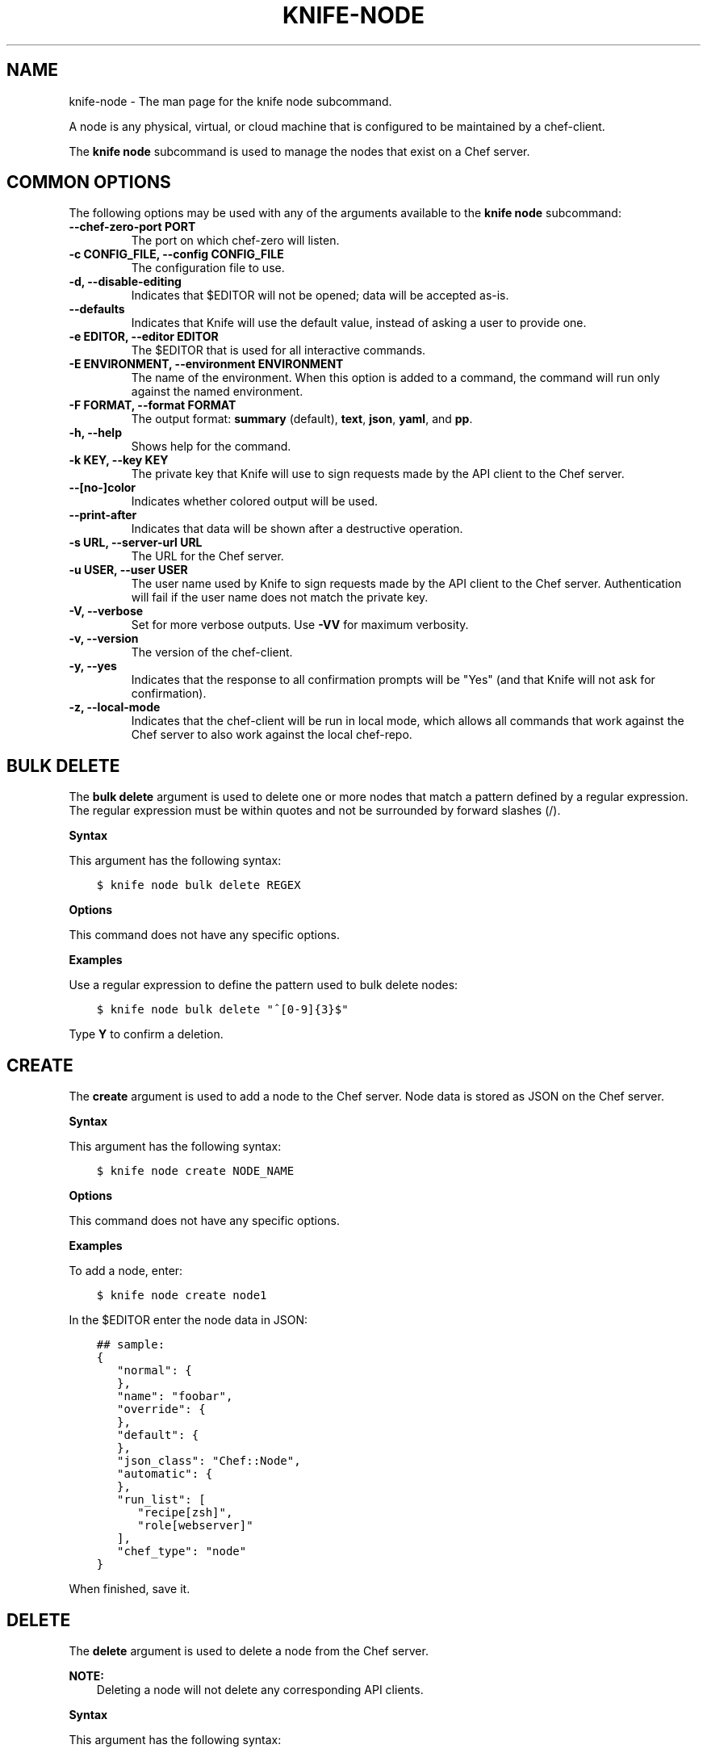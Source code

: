 .\" Man page generated from reStructuredText.
.
.TH "KNIFE-NODE" "1" "Chef 11.12.0" "" "knife node"
.SH NAME
knife-node \- The man page for the knife node subcommand.
.
.nr rst2man-indent-level 0
.
.de1 rstReportMargin
\\$1 \\n[an-margin]
level \\n[rst2man-indent-level]
level margin: \\n[rst2man-indent\\n[rst2man-indent-level]]
-
\\n[rst2man-indent0]
\\n[rst2man-indent1]
\\n[rst2man-indent2]
..
.de1 INDENT
.\" .rstReportMargin pre:
. RS \\$1
. nr rst2man-indent\\n[rst2man-indent-level] \\n[an-margin]
. nr rst2man-indent-level +1
.\" .rstReportMargin post:
..
.de UNINDENT
. RE
.\" indent \\n[an-margin]
.\" old: \\n[rst2man-indent\\n[rst2man-indent-level]]
.nr rst2man-indent-level -1
.\" new: \\n[rst2man-indent\\n[rst2man-indent-level]]
.in \\n[rst2man-indent\\n[rst2man-indent-level]]u
..
.sp
A node is any physical, virtual, or cloud machine that is configured to be maintained by a chef\-client\&.
.sp
The \fBknife node\fP subcommand is used to manage the nodes that exist on a Chef server\&.
.SH COMMON OPTIONS
.sp
The following options may be used with any of the arguments available to the \fBknife node\fP subcommand:
.INDENT 0.0
.TP
.B \fB\-\-chef\-zero\-port PORT\fP
The port on which chef\-zero will listen.
.TP
.B \fB\-c CONFIG_FILE\fP, \fB\-\-config CONFIG_FILE\fP
The configuration file to use.
.TP
.B \fB\-d\fP, \fB\-\-disable\-editing\fP
Indicates that $EDITOR will not be opened; data will be accepted as\-is.
.TP
.B \fB\-\-defaults\fP
Indicates that Knife will use the default value, instead of asking a user to provide one.
.TP
.B \fB\-e EDITOR\fP, \fB\-\-editor EDITOR\fP
The $EDITOR that is used for all interactive commands.
.TP
.B \fB\-E ENVIRONMENT\fP, \fB\-\-environment ENVIRONMENT\fP
The name of the environment. When this option is added to a command, the command will run only against the named environment.
.TP
.B \fB\-F FORMAT\fP, \fB\-\-format FORMAT\fP
The output format: \fBsummary\fP (default), \fBtext\fP, \fBjson\fP, \fByaml\fP, and \fBpp\fP\&.
.TP
.B \fB\-h\fP, \fB\-\-help\fP
Shows help for the command.
.TP
.B \fB\-k KEY\fP, \fB\-\-key KEY\fP
The private key that Knife will use to sign requests made by the API client to the Chef server\&.
.TP
.B \fB\-\-[no\-]color\fP
Indicates whether colored output will be used.
.TP
.B \fB\-\-print\-after\fP
Indicates that data will be shown after a destructive operation.
.TP
.B \fB\-s URL\fP, \fB\-\-server\-url URL\fP
The URL for the Chef server\&.
.TP
.B \fB\-u USER\fP, \fB\-\-user USER\fP
The user name used by Knife to sign requests made by the API client to the Chef server\&. Authentication will fail if the user name does not match the private key.
.TP
.B \fB\-V\fP, \fB\-\-verbose\fP
Set for more verbose outputs. Use \fB\-VV\fP for maximum verbosity.
.TP
.B \fB\-v\fP, \fB\-\-version\fP
The version of the chef\-client\&.
.TP
.B \fB\-y\fP, \fB\-\-yes\fP
Indicates that the response to all confirmation prompts will be "Yes" (and that Knife will not ask for confirmation).
.TP
.B \fB\-z\fP, \fB\-\-local\-mode\fP
Indicates that the chef\-client will be run in local mode, which allows all commands that work against the Chef server to also work against the local chef\-repo\&.
.UNINDENT
.SH BULK DELETE
.sp
The \fBbulk delete\fP argument is used to delete one or more nodes that match a pattern defined by a regular expression. The regular expression must be within quotes and not be surrounded by forward slashes (/).
.sp
\fBSyntax\fP
.sp
This argument has the following syntax:
.INDENT 0.0
.INDENT 3.5
.sp
.nf
.ft C
$ knife node bulk delete REGEX
.ft P
.fi
.UNINDENT
.UNINDENT
.sp
\fBOptions\fP
.sp
This command does not have any specific options.
.sp
\fBExamples\fP
.sp
Use a regular expression to define the pattern used to bulk delete nodes:
.INDENT 0.0
.INDENT 3.5
.sp
.nf
.ft C
$ knife node bulk delete "^[0\-9]{3}$"
.ft P
.fi
.UNINDENT
.UNINDENT
.sp
Type \fBY\fP to confirm a deletion.
.SH CREATE
.sp
The \fBcreate\fP argument is used to add a node to the Chef server\&. Node data is stored as JSON on the Chef server\&.
.sp
\fBSyntax\fP
.sp
This argument has the following syntax:
.INDENT 0.0
.INDENT 3.5
.sp
.nf
.ft C
$ knife node create NODE_NAME
.ft P
.fi
.UNINDENT
.UNINDENT
.sp
\fBOptions\fP
.sp
This command does not have any specific options.
.sp
\fBExamples\fP
.sp
To add a node, enter:
.INDENT 0.0
.INDENT 3.5
.sp
.nf
.ft C
$ knife node create node1
.ft P
.fi
.UNINDENT
.UNINDENT
.sp
In the $EDITOR enter the node data in JSON:
.INDENT 0.0
.INDENT 3.5
.sp
.nf
.ft C
## sample:
{
   "normal": {
   },
   "name": "foobar",
   "override": {
   },
   "default": {
   },
   "json_class": "Chef::Node",
   "automatic": {
   },
   "run_list": [
      "recipe[zsh]",
      "role[webserver]"
   ],
   "chef_type": "node"
}
.ft P
.fi
.UNINDENT
.UNINDENT
.sp
When finished, save it.
.SH DELETE
.sp
The \fBdelete\fP argument is used to delete a node from the Chef server\&.
.sp
\fBNOTE:\fP
.INDENT 0.0
.INDENT 3.5
Deleting a node will not delete any corresponding API clients.
.UNINDENT
.UNINDENT
.sp
\fBSyntax\fP
.sp
This argument has the following syntax:
.INDENT 0.0
.INDENT 3.5
.sp
.nf
.ft C
$ knife node delete NODE_NAME
.ft P
.fi
.UNINDENT
.UNINDENT
.sp
\fBOptions\fP
.sp
This command does not have any specific options.
.sp
\fBExamples\fP
.INDENT 0.0
.INDENT 3.5
.sp
.nf
.ft C
$ knife node delete node_name
.ft P
.fi
.UNINDENT
.UNINDENT
.SH EDIT
.sp
The \fBedit\fP argument is used to edit the details of a node on a Chef server\&. Node data is stored as JSON on the Chef server\&.
.sp
\fBSyntax\fP
.sp
This argument has the following syntax:
.INDENT 0.0
.INDENT 3.5
.sp
.nf
.ft C
$ knife node edit NODE_NAME (options)
.ft P
.fi
.UNINDENT
.UNINDENT
.sp
\fBOptions\fP
.sp
This argument has the following options:
.INDENT 0.0
.TP
.B \fB\-a\fP, \fB\-\-all\fP
Displays a node in the $EDITOR\&. By default, attributes that are default, override, or automatic are not shown.
.UNINDENT
.sp
\fBExamples\fP
.sp
To edit the data for a node named "node1", enter:
.INDENT 0.0
.INDENT 3.5
.sp
.nf
.ft C
$ knife node edit node1 \-a
.ft P
.fi
.UNINDENT
.UNINDENT
.sp
Update the role data in JSON:
.INDENT 0.0
.INDENT 3.5
.sp
.nf
.ft C
## sample:
{
   "normal": {
   },
   "name": "node1",
   "override": {
   },
   "default": {
   },
   "json_class": "Chef::Node",
   "automatic": {
   },
   "run_list": [
      "recipe[devops]",
      "role[webserver]"
   ],
   "chef_type": "node"
}
.ft P
.fi
.UNINDENT
.UNINDENT
.sp
When finished, save it.
.SH FROM FILE
.sp
The \fBfrom file\fP argument is used to create a node using existing node data as a template.
.sp
\fBSyntax\fP
.sp
This argument has the following syntax:
.INDENT 0.0
.INDENT 3.5
.sp
.nf
.ft C
$ knife node from file FILE
.ft P
.fi
.UNINDENT
.UNINDENT
.sp
\fBOptions\fP
.sp
This command does not have any specific options.
.sp
\fBExamples\fP
.sp
To add a node using data contained in a JSON file:
.INDENT 0.0
.INDENT 3.5
.sp
.nf
.ft C
$ knife node from file "path to JSON file"
.ft P
.fi
.UNINDENT
.UNINDENT
.SH LIST
.sp
The \fBlist\fP argument is used to view all of the nodes that exist on a Chef server\&.
.sp
\fBSyntax\fP
.sp
This argument has the following syntax:
.INDENT 0.0
.INDENT 3.5
.sp
.nf
.ft C
$ knife node list (options)
.ft P
.fi
.UNINDENT
.UNINDENT
.sp
\fBOptions\fP
.sp
This argument has the following options:
.INDENT 0.0
.TP
.B \fB\-w\fP, \fB\-\-with\-uri\fP
Indicates that the corresponding URIs will be shown.
.UNINDENT
.sp
\fBExamples\fP
.sp
To verify the list of nodes that are registered with the Chef server, enter:
.INDENT 0.0
.INDENT 3.5
.sp
.nf
.ft C
$ knife node list
.ft P
.fi
.UNINDENT
.UNINDENT
.sp
to return something similar to:
.INDENT 0.0
.INDENT 3.5
.sp
.nf
.ft C
i\-12345678
rs\-123456
.ft P
.fi
.UNINDENT
.UNINDENT
.SH RUN_LIST ADD
.sp
The \fBrun_list add\fP argument is used to add run\-list items (roles or recipes) to a node.
.sp
\fBSyntax\fP
.sp
This argument has the following syntax:
.INDENT 0.0
.INDENT 3.5
.sp
.nf
.ft C
$ knife node run_list add NODE_NAME RUN_LIST_ITEM (options)
.ft P
.fi
.UNINDENT
.UNINDENT
.sp
\fBOptions\fP
.sp
This argument has the following options:
.INDENT 0.0
.TP
.B \fB\-a ITEM\fP, \fB\-\-after ITEM\fP
Use this to add the run list item after the specified run list item.
.UNINDENT
.sp
\fBExamples\fP
.sp
To add a role to a run list, enter:
.INDENT 0.0
.INDENT 3.5
.sp
.nf
.ft C
$ knife node run_list add node \(aqrole[ROLE_NAME]\(aq
.ft P
.fi
.UNINDENT
.UNINDENT
.sp
To add roles and recipes to a run list, enter:
.INDENT 0.0
.INDENT 3.5
.sp
.nf
.ft C
$ knife node run_list add node \(aqrecipe[COOKBOOK::RECIPE_NAME],recipe[COOKBOOK::RECIPE_NAME],role[ROLE_NAME]\(aq
.ft P
.fi
.UNINDENT
.UNINDENT
.sp
To add a recipe to a run list using the fully qualified format, enter:
.INDENT 0.0
.INDENT 3.5
.sp
.nf
.ft C
$ knife node run_list add node \(aqrecipe[COOKBOOK::RECIPE_NAME]\(aq
.ft P
.fi
.UNINDENT
.UNINDENT
.sp
To add a recipe to a run list using the cookbook format, enter:
.INDENT 0.0
.INDENT 3.5
.sp
.nf
.ft C
$ knife node run_list add node \(aqCOOKBOOK::RECIPE_NAME\(aq
.ft P
.fi
.UNINDENT
.UNINDENT
.sp
To add the default recipe of a cookbook to a run list, enter:
.INDENT 0.0
.INDENT 3.5
.sp
.nf
.ft C
$ knife node run_list add node \(aqCOOKBOOK\(aq
.ft P
.fi
.UNINDENT
.UNINDENT
.SH RUN_LIST REMOVE
.sp
The \fBrun_list remove\fP argument is used to remove run\-list items (roles or recipes) from a node. A recipe must be in one of the following formats: fully qualified, cookbook, or default. Both roles and recipes must be in quotes, for example: \fB\(aqrole[ROLE_NAME]\(aq\fP or \fB\(aqrecipe[COOKBOOK::RECIPE_NAME]\(aq\fP\&. Use a comma to separate roles and recipes when removing more than one, like this: \fB\(aqrecipe[COOKBOOK::RECIPE_NAME],COOKBOOK::RECIPE_NAME,role[ROLE_NAME]\(aq\fP\&.
.sp
\fBSyntax\fP
.sp
This argument has the following syntax:
.INDENT 0.0
.INDENT 3.5
.sp
.nf
.ft C
$ knife node run_list remove NODE_NAME RUN_LIST_ITEM
.ft P
.fi
.UNINDENT
.UNINDENT
.sp
\fBOptions\fP
.sp
This command does not have any specific options.
.sp
\fBExamples\fP
.sp
To remove a role from a run list, enter:
.INDENT 0.0
.INDENT 3.5
.sp
.nf
.ft C
$ knife node run_list remove node \(aqrole[ROLE_NAME]\(aq
.ft P
.fi
.UNINDENT
.UNINDENT
.sp
To remove a recipe from a run list using the fully qualified format, enter:
.INDENT 0.0
.INDENT 3.5
.sp
.nf
.ft C
$ knife node run_list remove node \(aqrecipe[COOKBOOK::RECIPE_NAME]\(aq
.ft P
.fi
.UNINDENT
.UNINDENT
.SH SHOW
.sp
The \fBshow\fP argument is used to display information about a node.
.sp
\fBSyntax\fP
.sp
This argument has the following syntax:
.INDENT 0.0
.INDENT 3.5
.sp
.nf
.ft C
$ knife node show NODE_NAME (options)
.ft P
.fi
.UNINDENT
.UNINDENT
.sp
\fBOptions\fP
.sp
This argument has the following options:
.INDENT 0.0
.TP
.B \fB\-a ATTR\fP, \fB\-\-attribute ATTR\fP
The attribute (or attributes) to show.
.TP
.B \fB\-l\fP, \fB\-\-long\fP
Display long output when searching nodes while using the default summary format.
.TP
.B \fB\-m\fP, \fB\-\-medium\fP
Display more, but not all, of a node\(aqs data when searching using the default summary format.
.TP
.B \fB\-r\fP, \fB\-\-run\-list\fP
Indicates that only the run\-list will be shown.
.UNINDENT
.sp
\fBExamples\fP
.sp
To view all data for a node named "build", enter:
.INDENT 0.0
.INDENT 3.5
.sp
.nf
.ft C
$ knife node show build
.ft P
.fi
.UNINDENT
.UNINDENT
.sp
to return:
.INDENT 0.0
.INDENT 3.5
.sp
.nf
.ft C
Node Name:   build
Environment: _default
FQDN:
IP:
Run List:
Roles:
Recipes:
Platform:
.ft P
.fi
.UNINDENT
.UNINDENT
.sp
To show basic information about a node, truncated and nicely formatted:
.INDENT 0.0
.INDENT 3.5
.sp
.nf
.ft C
knife node show <node_name>
.ft P
.fi
.UNINDENT
.UNINDENT
.sp
To show all information about a node, nicely formatted:
.INDENT 0.0
.INDENT 3.5
.sp
.nf
.ft C
knife node show \-l <node_name>
.ft P
.fi
.UNINDENT
.UNINDENT
.sp
To list a single node attribute:
.INDENT 0.0
.INDENT 3.5
.sp
.nf
.ft C
knife node show <node_name> \-a <attribute_name>
.ft P
.fi
.UNINDENT
.UNINDENT
.sp
where \fB<attribute_name>\fP is something like kernel or platform. (This doesn\(aqt work for nested attributes like \fBnode[kernel][machine]\fP because \fBknife node show\fP doesn\(aqt understand nested attributes.)
.sp
To view the FQDN for a node named "i\-12345678", enter:
.INDENT 0.0
.INDENT 3.5
.sp
.nf
.ft C
$ knife node show i\-12345678 \-a fqdn
.ft P
.fi
.UNINDENT
.UNINDENT
.sp
to return:
.INDENT 0.0
.INDENT 3.5
.sp
.nf
.ft C
fqdn: ip\-10\-251\-75\-20.ec2.internal
.ft P
.fi
.UNINDENT
.UNINDENT
.sp
To view the run list for a node named "dev", enter:
.INDENT 0.0
.INDENT 3.5
.sp
.nf
.ft C
$ knife node show dev \-r
.ft P
.fi
.UNINDENT
.UNINDENT
.sp
To view information in JSON format, use the \fB\-F\fP common option as part of the command like this:
.INDENT 0.0
.INDENT 3.5
.sp
.nf
.ft C
$ knife role show devops \-F json
.ft P
.fi
.UNINDENT
.UNINDENT
.sp
Other formats available include \fBtext\fP, \fByaml\fP, and \fBpp\fP\&.
.sp
To view node information in raw JSON, use the \fB\-l\fP or \fB\-\-long\fP option:
.INDENT 0.0
.INDENT 3.5
.sp
.nf
.ft C
knife node show \-l \-F json <node_name>
.ft P
.fi
.UNINDENT
.UNINDENT
.sp
and/or:
.INDENT 0.0
.INDENT 3.5
.sp
.nf
.ft C
knife node show \-l \-\-format=json <node_name>
.ft P
.fi
.UNINDENT
.UNINDENT
.SH AUTHOR
Chef
.\" Generated by docutils manpage writer.
.
